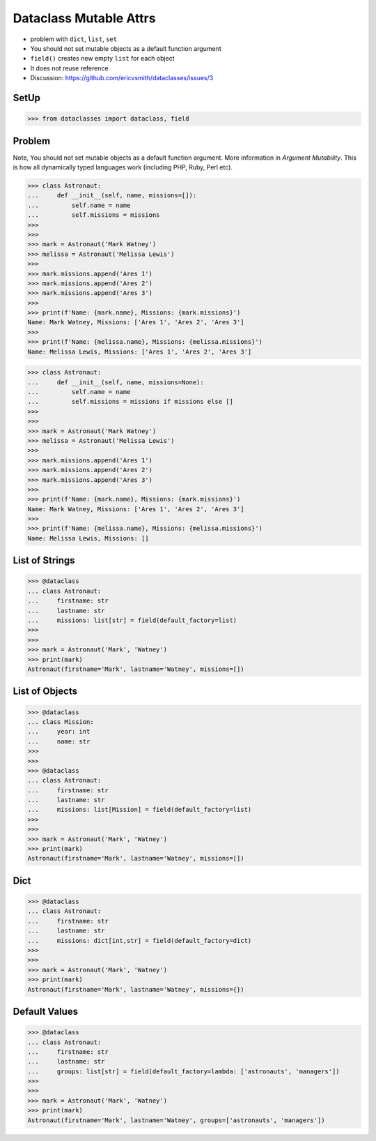 Dataclass Mutable Attrs
=======================
* problem with ``dict``, ``list``, ``set``
* You should not set mutable objects as a default function argument
* ``field()`` creates new empty ``list`` for each object
* It does not reuse reference
* Discussion: https://github.com/ericvsmith/dataclasses/issues/3


SetUp
-----
>>> from dataclasses import dataclass, field


Problem
-------
Note, You should not set mutable objects as a default function argument.
More information in `Argument Mutability`. This is how all dynamically typed
languages work (including PHP, Ruby, Perl etc).

>>> class Astronaut:
...     def __init__(self, name, missions=[]):
...         self.name = name
...         self.missions = missions
>>>
>>>
>>> mark = Astronaut('Mark Watney')
>>> melissa = Astronaut('Melissa Lewis')
>>>
>>> mark.missions.append('Ares 1')
>>> mark.missions.append('Ares 2')
>>> mark.missions.append('Ares 3')
>>>
>>> print(f'Name: {mark.name}, Missions: {mark.missions}')
Name: Mark Watney, Missions: ['Ares 1', 'Ares 2', 'Ares 3']
>>>
>>> print(f'Name: {melissa.name}, Missions: {melissa.missions}')
Name: Melissa Lewis, Missions: ['Ares 1', 'Ares 2', 'Ares 3']

>>> class Astronaut:
...     def __init__(self, name, missions=None):
...         self.name = name
...         self.missions = missions if missions else []
>>>
>>>
>>> mark = Astronaut('Mark Watney')
>>> melissa = Astronaut('Melissa Lewis')
>>>
>>> mark.missions.append('Ares 1')
>>> mark.missions.append('Ares 2')
>>> mark.missions.append('Ares 3')
>>>
>>> print(f'Name: {mark.name}, Missions: {mark.missions}')
Name: Mark Watney, Missions: ['Ares 1', 'Ares 2', 'Ares 3']
>>>
>>> print(f'Name: {melissa.name}, Missions: {melissa.missions}')
Name: Melissa Lewis, Missions: []


List of Strings
---------------
>>> @dataclass
... class Astronaut:
...     firstname: str
...     lastname: str
...     missions: list[str] = field(default_factory=list)
>>>
>>>
>>> mark = Astronaut('Mark', 'Watney')
>>> print(mark)
Astronaut(firstname='Mark', lastname='Watney', missions=[])


List of Objects
---------------
>>> @dataclass
... class Mission:
...     year: int
...     name: str
>>>
>>>
>>> @dataclass
... class Astronaut:
...     firstname: str
...     lastname: str
...     missions: list[Mission] = field(default_factory=list)
>>>
>>>
>>> mark = Astronaut('Mark', 'Watney')
>>> print(mark)
Astronaut(firstname='Mark', lastname='Watney', missions=[])


Dict
----
>>> @dataclass
... class Astronaut:
...     firstname: str
...     lastname: str
...     missions: dict[int,str] = field(default_factory=dict)
>>>
>>>
>>> mark = Astronaut('Mark', 'Watney')
>>> print(mark)
Astronaut(firstname='Mark', lastname='Watney', missions={})


Default Values
--------------
>>> @dataclass
... class Astronaut:
...     firstname: str
...     lastname: str
...     groups: list[str] = field(default_factory=lambda: ['astronauts', 'managers'])
>>>
>>>
>>> mark = Astronaut('Mark', 'Watney')
>>> print(mark)
Astronaut(firstname='Mark', lastname='Watney', groups=['astronauts', 'managers'])
